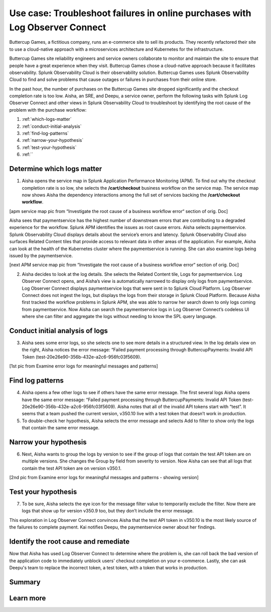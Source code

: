 .. _logs-LOconnect-usecase:

************************************************************************************************************************
Use case: Troubleshoot failures in online purchases with Log Observer Connect
************************************************************************************************************************


.. meta::
  :description: Troubleshoot problems in a workflow using Log Observer Connect.

Buttercup Games, a fictitious company, runs an e-commerce site to sell its products. They recently refactored their site to use a cloud-native approach with a microservices architecture and Kubernetes for the infrastructure.

Buttercup Games site reliability engineers and service owners collaborate to monitor and maintain the site to ensure that people have a great experience when they visit. Buttercup Games chose a cloud-native approach because it facilitates observability. Splunk Observability Cloud is their observability solution. Buttercup Games uses Splunk Observability Cloud to find and solve problems that cause outages or failures in purchases from their online store.

In the past hour, the number of purchases on the Buttercup Games site dropped significantly and the checkout completion rate is too low. Aisha, an SRE, and Deepu, a service owner, perform the following tasks with Splunk Log Observer Connect and other views in Splunk Observability Cloud to troubleshoot by identifying the root cause of the problem with the purchase workflow:

1. :ref:`which-logs-matter`

2. :ref:`conduct-initial-analysis`

3. :ref:`find-log-patterns` 

4. :ref:`narrow-your-hypothesis`

5. :ref:`test-your-hypothesis`

6. :ref:``


.. _which-logs-matter:

Determine which logs matter
========================================================================================================================

1. Aisha opens the service map in Splunk Application Performance Monitoring (APM). To find out why the checkout completion rate is so low, she selects the :strong:`/cart/checkout` business workflow on the service map. The service map now shows Aisha the dependency interactions among the full set of services backing the :strong:`/cart/checkout workflow`.

[apm service map pic from “Investigate the root cause of a business workflow error“ section of orig. Doc]

Aisha sees that paymentservice has the highest number of downstream errors that are contributing to a degraded experience for the workflow. Splunk APM identifies the issues as root cause errors. Aisha selects paymentservice. Splunk Observability Cloud displays details about the service’s errors and latency.
Splunk Observability Cloud also surfaces Related Content tiles that provide access to relevant data in other areas of the application. For example, Aisha can look at the health of the Kubernetes cluster where the paymentservice is running. She can also examine logs being issued by the paymentservice.

[next APM service map pic from “Investigate the root cause of a business workflow error“ section of orig. Doc]

2. Aisha decides to look at the log details. She selects the Related Content tile, Logs for paymentservice. Log Observer Connect opens, and Aisha’s view is automatically narrowed to display only logs from paymentservice. Log Observer Connect displays paymentservice logs that were sent in to Splunk Cloud Platform. Log Observer Connect does not ingest the logs, but displays the logs from their storage in Splunk Cloud Platform. Because Aisha first tracked the workflow problems in Splunk APM, she was able to narrow her search down to only logs coming from paymentservice. Now Aisha can search the paymentservice logs in Log Observer Connect’s codeless UI where she can filter and aggregate the logs without needing to know the SPL query language.


.. _conduct-initial-analysis:

Conduct initial analysis of logs
========================================================================================================================


3. Aisha sees some error logs, so she selects one to see more details in a structured view. In the log details view on the right, Aisha notices the error message: “Failed payment processing through ButtercupPayments: Invalid API Token (test-20e26e90-356b-432e-a2c6-956fc03f5609).

[1st pic from Examine error logs for meaningful messages and patterns]


.. _find-log-patterns:

Find log patterns
========================================================================================================================

4. Aisha opens a few other logs to see if others have the same error message. The first several logs Aisha opens have the same error message: “Failed payment processing through ButtercupPayments: Invalid API Token (test-20e26e90-356b-432e-a2c6-956fc03f5609). Aisha notes that all of the invalid API tokens start with “test”. It seems that a team pushed the current version, v350.10 live with a test token that doesn’t work in production.

5. To double-check her hypothesis, Aisha selects the error message and selects Add to filter to show only the logs that contain the same error message.


.. _narrow-your-hypothesis:

Narrow your hypothesis
========================================================================================================================

6. Next, Aisha wants to group the logs by version to see if the group of logs that contain the test API token are on multiple versions. She changes the Group by field from severity to version. Now Aisha can see that all logs that contain the test API token are on version v350.1.

[2nd pic from Examine error logs for meaningful messages and patterns  - showing version]


.. _test-your-hypothesis:

Test your hypothesis
========================================================================================================================

7. To be sure, Aisha selects the eye icon for the message filter value to temporarily exclude the filter. Now there are logs that show up for version v350.9 too, but they don’t include the error message.

This exploration in Log Observer Connect convinces Aisha that the test API token in v350.10 is the most likely source of the failures to complete payment. Kai notifies Deepu, the paymentservice owner about her findings.


.. _identify-and-remediate:

Identify the root cause and remediate
========================================================================================================================

Now that Aisha has used Log Observer Connect to determine where the problem is, she can roll back the bad version of the application code to immediately unblock users' checkout completion on your e-commerce. Lastly, she can ask Deepu's team to replace the incorrect token, a test token, with a token that works in production.


Summary
========================================================================================================================

Learn more
========================================================================================================================